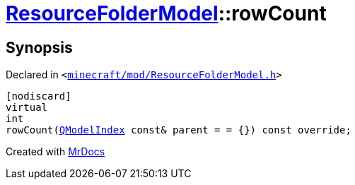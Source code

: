 [#ResourceFolderModel-rowCount]
= xref:ResourceFolderModel.adoc[ResourceFolderModel]::rowCount
:relfileprefix: ../
:mrdocs:


== Synopsis

Declared in `&lt;https://github.com/PrismLauncher/PrismLauncher/blob/develop/launcher/minecraft/mod/ResourceFolderModel.h#L144[minecraft&sol;mod&sol;ResourceFolderModel&period;h]&gt;`

[source,cpp,subs="verbatim,replacements,macros,-callouts"]
----
[nodiscard]
virtual
int
rowCount(xref:QModelIndex.adoc[QModelIndex] const& parent = &equals; &lcub;&rcub;) const override;
----



[.small]#Created with https://www.mrdocs.com[MrDocs]#
